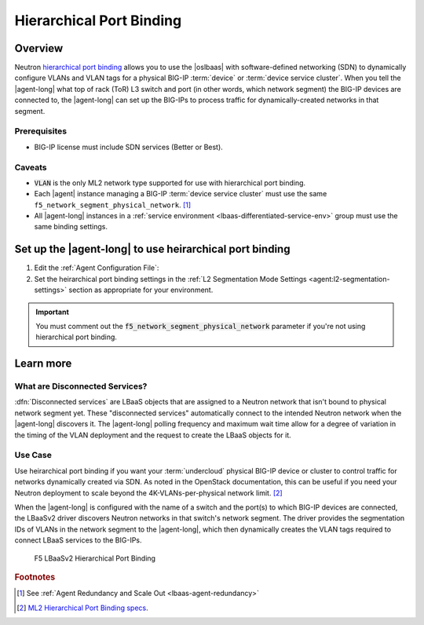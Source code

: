 .. _lbaas-port-binding:

Hierarchical Port Binding
=========================

Overview
--------

Neutron `hierarchical port binding`_ allows you to use the |oslbaas| with software-defined networking (SDN) to dynamically configure VLANs and VLAN tags for a physical BIG-IP :term:`device` or :term:`device service cluster`.
When you tell the |agent-long| what top of rack (ToR) L3 switch and port (in other words, which network segment) the BIG-IP devices are connected to, the |agent-long| can set up the BIG-IPs to process traffic for dynamically-created networks in that segment.

Prerequisites
`````````````

- BIG-IP license must include SDN services (Better or Best).

Caveats
```````

- :code:`VLAN` is the only ML2 network type supported for use with hierarchical port binding.
- Each |agent| instance managing a BIG-IP :term:`device service cluster` must use the same ``f5_network_segment_physical_network``. [#caveat1]_
- All |agent-long| instances in a :ref:`service environment <lbaas-differentiated-service-env>` group must use the same binding settings.

.. _agent-setup-port-binding:

Set up the |agent-long| to use heirarchical port binding
--------------------------------------------------------

1. Edit the :ref:`Agent Configuration File`:

   .. include:: /_static/reuse/edit-agent-config-file.rst


2. Set the heirarchical port binding settings in the :ref:`L2 Segmentation Mode Settings <agent:l2-segmentation-settings>` section as appropriate for your environment.

   .. code-block:: console
      :caption: Hierarchical Port Binding Example
      :emphasize-lines: 9, 14, 18

      #
      f5_network_segment_physical_network = edgeswitch002ports0305
      #
      f5_network_segment_polling_interval = 10
      #
      f5_network_segment_gross_timeout = 300

\

.. important::

   You must comment out the :code:`f5_network_segment_physical_network` parameter if you're not using hierarchical port binding.

Learn more
----------

What are Disconnected Services?
```````````````````````````````

:dfn:`Disconnected services` are LBaaS objects that are assigned to a Neutron network that isn't bound to physical network segment yet.
These "disconnected services" automatically connect to the intended Neutron network when the |agent-long| discovers it.
The |agent-long| polling frequency and maximum wait time allow for a degree of variation in the timing of the VLAN deployment and the request to create the LBaaS objects for it.

Use Case
````````

Use heirarchical port binding if you want your :term:`undercloud` physical BIG-IP device or cluster to control traffic for   networks dynamically created via SDN.
As noted in the OpenStack documentation, this can be useful if you need your Neutron deployment to scale beyond the 4K-VLANs-per-physical network limit. [#osvlans]_

When the |agent-long| is configured with the name of a switch and the port(s) to which BIG-IP devices are connected, the LBaaSv2 driver discovers Neutron networks in that switch's network segment.
The driver provides the segmentation IDs of VLANs in the network segment to the |agent-long|, which then dynamically creates the VLAN tags required to connect LBaaS services to the BIG-IPs.


.. figure:: /_static/media/lbaasv2_hierarchical-port-binding.png
   :alt: F5 LBaaSv2 Hierarchical Port Binding
   :scale: 60%

   F5 LBaaSv2 Hierarchical Port Binding



.. rubric:: Footnotes
.. [#caveat1] See :ref:`Agent Redundancy and Scale Out <lbaas-agent-redundancy>`
.. [#osvlans] `ML2 Hierarchical Port Binding specs <https://specs.openstack.org/openstack/neutron-specs/specs/kilo/ml2-hierarchical-port-binding.html#problem-description>`_.


.. _hierarchical port binding: https://specs.openstack.org/openstack/neutron-specs/specs/kilo/ml2-hierarchical-port-binding.html
.. _ML2: https://wiki.openstack.org/wiki/Neutron/ML2
.. _system configuration: https://support.f5.com/kb/en-us/products/big-ip_ltm/manuals/product/bigip-system-initial-configuration-12-0-0/2.html#conceptid
.. _local traffic management: https://support.f5.com/kb/en-us/products/big-ip_ltm/manuals/product/ltm-basics-12-0-0.html
.. _device service clustering: https://support.f5.com/kb/en-us/products/big-ip_ltm/manuals/product/bigip-device-service-clustering-admin-12-0-0.html



